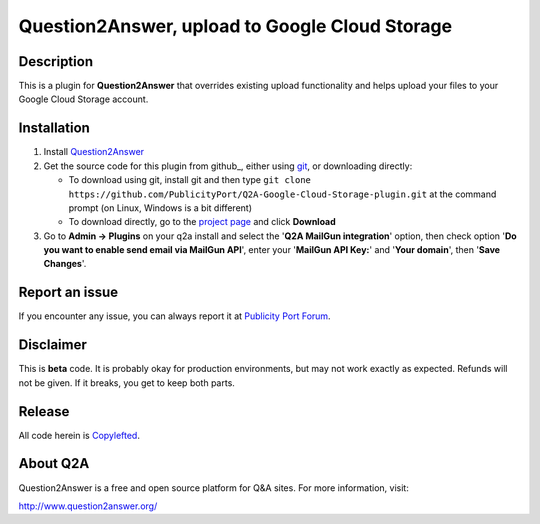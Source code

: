 ==============================
Question2Answer, upload to Google Cloud Storage
==============================

-----------
Description
-----------
This is a plugin for **Question2Answer** that overrides existing upload functionality and helps upload your files to your Google Cloud Storage account.

------------
Installation
------------

#. Install Question2Answer_
#. Get the source code for this plugin from github_, either using git_, or downloading directly:

   - To download using git, install git and then type 
     ``git clone https://github.com/PublicityPort/Q2A-Google-Cloud-Storage-plugin.git``
     at the command prompt (on Linux, Windows is a bit different)
   - To download directly, go to the `project page`_ and click **Download**

#. Go to **Admin -> Plugins** on your q2a install and select the '**Q2A MailGun integration**' option, then check option '**Do you want to enable send email via MailGun API**', enter your '**MailGun API Key:**' and '**Your domain**', then '**Save Changes**'.

.. _Question2Answer: http://www.question2answer.org/install.php
.. _git: http://git-scm.com/
.. _project page: https://github.com/PublicityPort/Q2A-Google-Cloud-Storage-plugin

----------
Report an issue
----------
If you encounter any issue, you can always report it at `Publicity Port Forum`_.

.. _Publicity Port Forum: https://publicityport.com/forum/

----------
Disclaimer
----------
This is **beta** code.  It is probably okay for production environments, but may not work exactly as expected.  Refunds will not be given.  If it breaks, you get to keep both parts.

-------
Release
-------
All code herein is Copylefted_.

.. _Copylefted: http://en.wikipedia.org/wiki/Copyleft

---------
About Q2A
---------
Question2Answer is a free and open source platform for Q&A sites. For more information, visit:

http://www.question2answer.org/